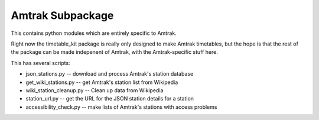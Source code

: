 Amtrak Subpackage
*****************

This contains python modules which are entirely specific to Amtrak.

Right now the timetable_kit package is really only designed to make
Amtrak timetables, but the hope is that the rest of the package can 
be made indepenent of Amtrak, with the Amtrak-specific stuff here.

This has several scripts:

* json_stations.py -- download and process Amtrak's station database
* get_wiki_stations.py -- get Amtrak's station list from Wikipedia
* wiki_station_cleanup.py -- Clean up data from Wikipedia
* station_url.py -- get the URL for the JSON station details for a station
* accessibility_check.py -- make lists of Amtrak's stations with access problems
